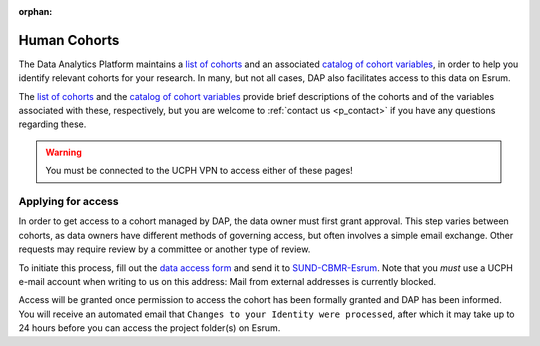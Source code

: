 :orphan:

.. _p_human_cohorts:

###############
 Human Cohorts
###############

The Data Analytics Platform maintains a `list of cohorts`_ and an
associated `catalog of cohort variables`_, in order to help you identify
relevant cohorts for your research. In many, but not all cases, DAP also
facilitates access to this data on Esrum.

The `list of cohorts`_ and the `catalog of cohort variables`_ provide
brief descriptions of the cohorts and of the variables associated with
these, respectively, but you are welcome to :ref:`contact us
<p_contact>` if you have any questions regarding these.

.. warning::

   You must be connected to the UCPH VPN to access either of these
   pages!

*********************
 Applying for access
*********************

In order to get access to a cohort managed by DAP, the data owner must
first grant approval. This step varies between cohorts, as data owners
have different methods of governing access, but often involves a simple
email exchange. Other requests may require review by a committee or
another type of review.

To initiate this process, fill out the `data access form`_ and send it
to `SUND-CBMR-Esrum <mailto:cbmr-esrum@sund.ku.dk>`_. Note that you
*must* use a UCPH e-mail account when writing to us on this address:
Mail from external addresses is currently blocked.

Access will be granted once permission to access the cohort has been
formally granted and DAP has been informed. You will receive an
automated email that ``Changes to your Identity were processed``, after
which it may take up to 24 hours before you can access the project
folder(s) on Esrum.

.. _catalog of cohort variables: https://cbmrcat.unicph.domain/search

.. _data access form: https://cbmrcat/static/esrum_data_access_form.docx

.. _list of cohorts: https://cbmrcat.unicph.domain/cohorts/
